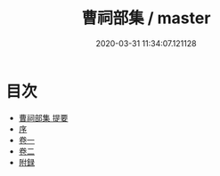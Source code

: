 #+TITLE: 曹祠部集 / master
#+DATE: 2020-03-31 11:34:07.121128
* 目次
 - [[file:KR4c0085_000.txt::000-1a][曹祠部集 提要]]
 - [[file:KR4c0085_000.txt::000-4a][序]]
 - [[file:KR4c0085_001.txt::001-1a][卷一]]
 - [[file:KR4c0085_002.txt::002-1a][卷二]]
 - [[file:KR4c0085_002.txt::002-13a][附録]]

